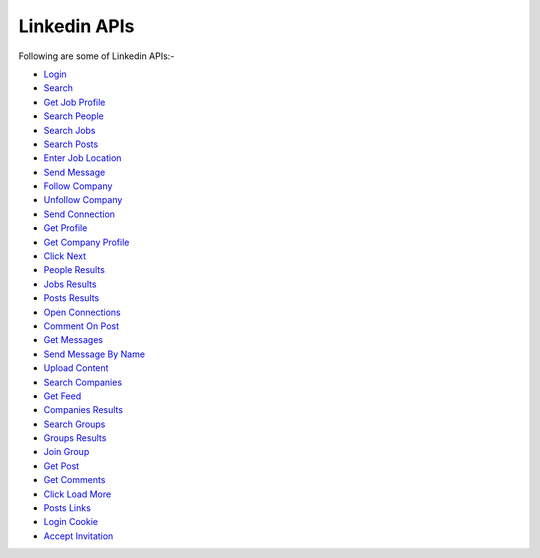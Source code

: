 Linkedin APIs
***************

Following are some of Linkedin APIs:-

* `Login <https://linkedin-api.datakund.com/en/latest/login.html>`_
* `Search <https://linkedin-api.datakund.com/en/latest/searches.html>`_
* `Get Job Profile <https://linkedin-api.datakund.com/en/latest/get_job_profile.html>`_
* `Search People <https://linkedin-api.datakund.com/en/latest/search_people.html>`_
* `Search Jobs <https://linkedin-api.datakund.com/en/latest/search_jobs.html>`_
* `Search Posts <https://linkedin-api.datakund.com/en/latest/search_posts.html>`_
* `Enter Job Location <https://linkedin-api.datakund.com/en/latest/enter_job_location.html>`_
* `Send Message <https://linkedin-api.datakund.com/en/latest/send_message.html>`_
* `Follow Company <https://linkedin-api.datakund.com/en/latest/follow_company.html>`_
* `Unfollow Company <https://linkedin-api.datakund.com/en/latest/unfollow_company.html>`_
* `Send Connection <https://linkedin-api.datakund.com/en/latest/send_connection.html>`_
* `Get Profile <https://linkedin-api.datakund.com/en/latest/get_profile.html>`_
* `Get Company Profile <https://linkedin-api.datakund.com/en/latest/get_company_profile.html>`_
* `Click Next <https://linkedin-api.datakund.com/en/latest/click_next.html>`_
* `People Results <https://linkedin-api.datakund.com/en/latest/people_results.html>`_
* `Jobs Results <https://linkedin-api.datakund.com/en/latest/jobs_results.html>`_
* `Posts Results <https://linkedin-api.datakund.com/en/latest/posts_results.html>`_
* `Open Connections <https://linkedin-api.datakund.com/en/latest/open_connections.html>`_
* `Comment On Post <https://linkedin-api.datakund.com/en/latest/comment_on_post.html>`_
* `Get Messages <https://linkedin-api.datakund.com/en/latest/get_messages.html>`_
* `Send Message By Name <https://linkedin-api.datakund.com/en/latest/send_message_by_name.html>`_
* `Upload Content <https://linkedin-api.datakund.com/en/latest/upload_content.html>`_
* `Search Companies <https://linkedin-api.datakund.com/en/latest/search_companies.html>`_
* `Get Feed <https://linkedin-api.datakund.com/en/latest/get_feed.html>`_
* `Companies Results <https://linkedin-api.datakund.com/en/latest/companies_results.html>`_
* `Search Groups <https://linkedin-api.datakund.com/en/latest/search_groups.html>`_
* `Groups Results <https://linkedin-api.datakund.com/en/latest/groups_results.html>`_
* `Join Group <https://linkedin-api.datakund.com/en/latest/join_group.html>`_
* `Get Post <https://linkedin-api.datakund.com/en/latest/get_post.html>`_
* `Get Comments <https://linkedin-api.datakund.com/en/latest/get_comments.html>`_
* `Click Load More <https://linkedin-api.datakund.com/en/latest/click_load_more.html>`_
* `Posts Links <https://linkedin-api.datakund.com/en/latest/posts_links.html>`_
* `Login Cookie <https://linkedin-api.datakund.com/en/latest/login_cookie.html>`_
* `Accept Invitation <https://linkedin-api.datakund.com/en/latest/accept_invitation.html>`_